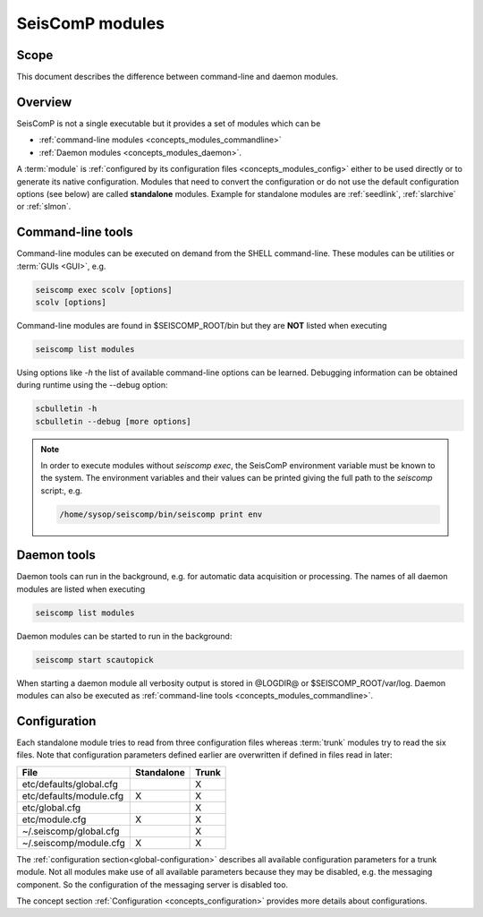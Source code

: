 .. _concepts_modules:

****************
SeisComP modules
****************

Scope
=====

This document describes the difference between command-line and daemon modules.

Overview
========

SeisComP is not a single executable but it provides a set of modules which
can be

* :ref:`command-line modules <concepts_modules_commandline>`
* :ref:`Daemon modules <concepts_modules_daemon>`.

A :term:`module` is :ref:`configured by its configuration files <concepts_modules_config>` either to be used directly or to
generate its native configuration. Modules that need to convert the configuration or do not
use the default configuration options (see below) are called **standalone** modules.
Example for standalone modules are :ref:`seedlink`, :ref:`slarchive` or :ref:`slmon`.

.. _concepts_modules_commandline:

Command-line tools
==================

Command-line modules can be executed on demand from the SHELL command-line. These
modules can be utilities or :term:`GUIs <GUI>`, e.g.

.. code-block:: sh

   seiscomp exec scolv [options]
   scolv [options]

Command-line modules are found in $SEISCOMP_ROOT/bin but they are **NOT** listed
when executing

.. code-block:: sh

   seiscomp list modules

Using options like *-h* the list of available command-line options can be learned.
Debugging information can be obtained during runtime using the --debug option:


.. code-block:: sh

   scbulletin -h
   scbulletin --debug [more options]

.. note::

   In order to execute modules without *seiscomp exec*, the SeisComP environment
   variable must be known to the system. The environment variables and their values
   can be printed giving the full path to the *seiscomp* script:, e.g.

   .. code-block:: sh

      /home/sysop/seiscomp/bin/seiscomp print env

.. _concepts_modules_daemon:

Daemon tools
============

Daemon tools can run in the background, e.g. for automatic data acquisition or
processing. The names of all daemon modules are listed when executing

.. code-block:: sh

   seiscomp list modules

Daemon modules can be started to run in the background:

.. code-block:: sh

   seiscomp start scautopick

When starting a daemon module all verbosity output is stored in @LOGDIR@ or $SEISCOMP_ROOT/var/log.
Daemon modules can also be executed as :ref:`command-line tools <concepts_modules_commandline>`.

.. _concepts_modules_config:

Configuration
=============

Each standalone module tries to read from three configuration files whereas :term:`trunk` modules
try to read the six files. Note that configuration parameters defined earlier are overwritten
if defined in files read in later:

+---------------------------------+------------+----------------+
| File                            | Standalone | Trunk          |
+=================================+============+================+
|        etc/defaults/global.cfg  |            |    X           |
+---------------------------------+------------+----------------+
|        etc/defaults/module.cfg  |  X         |    X           |
+---------------------------------+------------+----------------+
|        etc/global.cfg           |            |    X           |
+---------------------------------+------------+----------------+
|        etc/module.cfg           |  X         |    X           |
+---------------------------------+------------+----------------+
|        ~/.seiscomp/global.cfg   |            |    X           |
+---------------------------------+------------+----------------+
|        ~/.seiscomp/module.cfg   |  X         |    X           |
+---------------------------------+------------+----------------+

The :ref:`configuration section<global-configuration>` describes all available configuration parameters for a trunk module.
Not all modules make use of all available parameters because they may be disabled, e.g. the
messaging component. So the configuration of the messaging server is disabled too.

The concept section :ref:`Configuration <concepts_configuration>` provides more details
about configurations.
